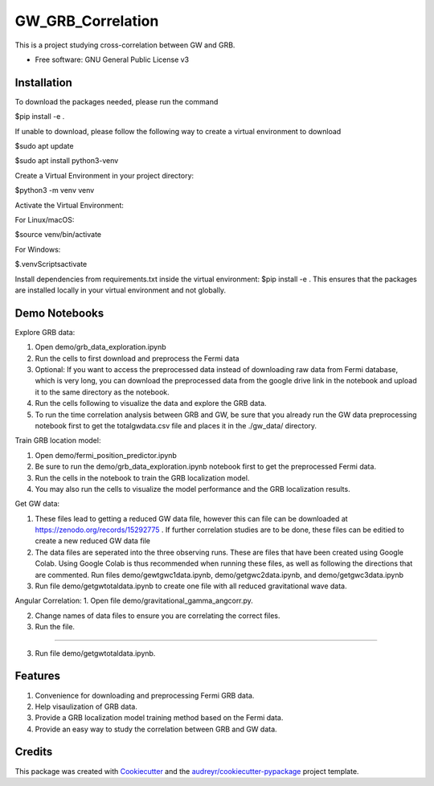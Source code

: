 ==================
GW_GRB_Correlation
==================
This is a project studying cross-correlation between GW and GRB.

* Free software: GNU General Public License v3

Installation
--------
To download the packages needed, please run the command

$pip install -e .

If unable to download, please follow the following way to create a virtual environment to download

$sudo apt update

$sudo apt install python3-venv

Create a Virtual Environment in your project directory:

$python3 -m venv venv

Activate the Virtual Environment:

For Linux/macOS:

$source venv/bin/activate

For Windows:

$.\venv\Scripts\activate

Install dependencies from requirements.txt inside the virtual environment:
$pip install -e .
This ensures that the packages are installed locally in your virtual environment and not globally.

Demo Notebooks
--------
Explore GRB data:

1. Open demo/grb_data_exploration.ipynb

2. Run the cells to first download and preprocess the Fermi data

3. Optional: If you want to access the preprocessed data instead of downloading raw data from Fermi database, which is very long, you can download the preprocessed data from the google drive link in the notebook and upload it to the same directory as the notebook.

4. Run the cells following to visualize the data and explore the GRB data.

5. To run the time correlation analysis between GRB and GW, be sure that you already run the GW data preprocessing notebook first to get the totalgwdata.csv file and places it in the ./gw_data/ directory.

Train GRB location model:

1. Open demo/fermi_position_predictor.ipynb

2. Be sure to run the demo/grb_data_exploration.ipynb notebook first to get the preprocessed Fermi data.

3. Run the cells in the notebook to train the GRB localization model.

4. You may also run the cells to visualize the model performance and the GRB localization results.

Get GW data:

1. These files lead to getting a reduced GW data file, however this can file can be downloaded at https://zenodo.org/records/15292775 . If further correlation studies are to be done, these files can be editied to create a new reduced GW data file

2. The data files are seperated into the three observing runs. These are files that have been created using Google Colab. Using Google Colab is thus recommended when running these files, as well as following the directions that are commented. Run files demo/gewtgwc1data.ipynb, demo/getgwc2data.ipynb, and demo/getgwc3data.ipynb

3. Run file demo/getgwtotaldata.ipynb to create one file with all reduced gravitational wave data.

Angular Correlation:
1. Open file demo/gravitational_gamma_angcorr.py. 

2. Change names of data files to ensure you are correlating the correct files. 

3. Run the file.

=======

3. Run file demo/getgwtotaldata.ipynb.

Features
--------

1. Convenience for downloading and preprocessing Fermi GRB data.

2. Help visaulization of GRB data.

3. Provide a GRB localization model training method based on the Fermi data.

4. Provide an easy way to study the correlation between GRB and GW data.

Credits
-------

This package was created with Cookiecutter_ and the `audreyr/cookiecutter-pypackage`_ project template.

.. _Cookiecutter: https://github.com/audreyr/cookiecutter
.. _`audreyr/cookiecutter-pypackage`: https://github.com/audreyr/cookiecutter-pypackage
